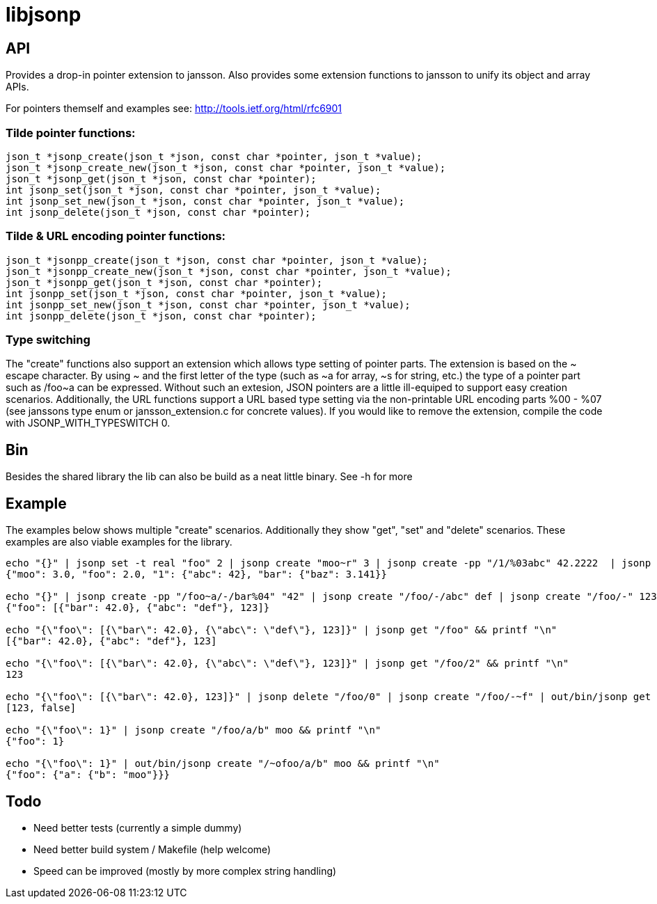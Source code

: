 = libjsonp

== API

Provides a drop-in pointer extension to jansson. Also provides some extension functions to jansson to unify its object and array APIs.

For pointers themself and examples see: http://tools.ietf.org/html/rfc6901

=== Tilde pointer functions:

[source,c]
----
json_t *jsonp_create(json_t *json, const char *pointer, json_t *value);
json_t *jsonp_create_new(json_t *json, const char *pointer, json_t *value);
json_t *jsonp_get(json_t *json, const char *pointer);
int jsonp_set(json_t *json, const char *pointer, json_t *value);
int jsonp_set_new(json_t *json, const char *pointer, json_t *value);
int jsonp_delete(json_t *json, const char *pointer);
----

=== Tilde & URL encoding pointer functions:

[source,c]
----
json_t *jsonpp_create(json_t *json, const char *pointer, json_t *value);
json_t *jsonpp_create_new(json_t *json, const char *pointer, json_t *value);
json_t *jsonpp_get(json_t *json, const char *pointer);
int jsonpp_set(json_t *json, const char *pointer, json_t *value);
int jsonpp_set_new(json_t *json, const char *pointer, json_t *value);
int jsonpp_delete(json_t *json, const char *pointer);
----

=== Type switching

The "create" functions also support an extension which allows type setting of pointer parts. The extension is based on the $$~ escape character. By using ~ and the first letter of the type (such as ~a for array, ~s for string, etc.) the type of a pointer part such as /foo~a can be expressed$$. Without such an extesion, JSON pointers are a little ill-equiped to support easy creation scenarios. Additionally, the URL functions support a URL based type setting via the non-printable URL encoding parts %00 - %07 (see janssons type enum or jansson_extension.c for concrete values). If you would like to remove the extension, compile the code with JSONP_WITH_TYPESWITCH 0.

== Bin

Besides the shared library the lib can also be build as a neat little binary. See -h for more

== Example

The examples below shows multiple "create" scenarios. Additionally they show "get", "set" and "delete" scenarios. These examples are also viable examples for the library.

[source,bash]
----
echo "{}" | jsonp set -t real "foo" 2 | jsonp create "moo~r" 3 | jsonp create -pp "/1/%03abc" 42.2222  | jsonp create "/bar/baz" 3.141 | jsonp get "" && printf "\n"
{"moo": 3.0, "foo": 2.0, "1": {"abc": 42}, "bar": {"baz": 3.141}}

echo "{}" | jsonp create -pp "/foo~a/-/bar%04" "42" | jsonp create "/foo/-/abc" def | jsonp create "/foo/-" 123 && printf "\n"
{"foo": [{"bar": 42.0}, {"abc": "def"}, 123]}

echo "{\"foo\": [{\"bar\": 42.0}, {\"abc\": \"def\"}, 123]}" | jsonp get "/foo" && printf "\n"
[{"bar": 42.0}, {"abc": "def"}, 123]

echo "{\"foo\": [{\"bar\": 42.0}, {\"abc\": \"def\"}, 123]}" | jsonp get "/foo/2" && printf "\n"
123

echo "{\"foo\": [{\"bar\": 42.0}, 123]}" | jsonp delete "/foo/0" | jsonp create "/foo/-~f" | out/bin/jsonp get "foo" && printf "\n"
[123, false]

echo "{\"foo\": 1}" | jsonp create "/foo/a/b" moo && printf "\n"
{"foo": 1}

echo "{\"foo\": 1}" | out/bin/jsonp create "/~ofoo/a/b" moo && printf "\n"
{"foo": {"a": {"b": "moo"}}}
----

== Todo

* Need better tests (currently a simple dummy)
* Need better build system / Makefile (help welcome)
* Speed can be improved (mostly by more complex string handling)